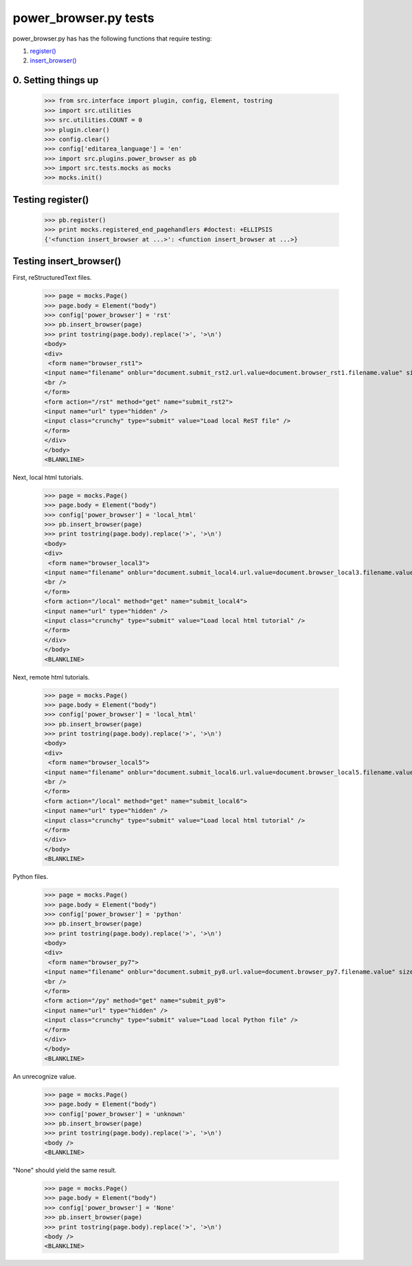 power_browser.py tests
================================

power_browser.py has has the following functions that require testing:

1. `register()`_
#. `insert_browser()`_


0. Setting things up
--------------------



    >>> from src.interface import plugin, config, Element, tostring
    >>> import src.utilities
    >>> src.utilities.COUNT = 0
    >>> plugin.clear()
    >>> config.clear()
    >>> config['editarea_language'] = 'en'
    >>> import src.plugins.power_browser as pb
    >>> import src.tests.mocks as mocks
    >>> mocks.init()


.. _`register()`:

Testing register()
----------------------

    >>> pb.register()
    >>> print mocks.registered_end_pagehandlers #doctest: +ELLIPSIS
    {'<function insert_browser at ...>': <function insert_browser at ...>}


.. _`insert_browser()`:

Testing insert_browser()
--------------------------

First, reStructuredText files.

    >>> page = mocks.Page()
    >>> page.body = Element("body")
    >>> config['power_browser'] = 'rst'
    >>> pb.insert_browser(page)
    >>> print tostring(page.body).replace('>', '>\n')
    <body>
    <div>
     <form name="browser_rst1">
    <input name="filename" onblur="document.submit_rst2.url.value=document.browser_rst1.filename.value" size="80" type="file" />
    <br />
    </form>
    <form action="/rst" method="get" name="submit_rst2">
    <input name="url" type="hidden" />
    <input class="crunchy" type="submit" value="Load local ReST file" />
    </form>
    </div>
    </body>
    <BLANKLINE>

Next, local html tutorials.

    >>> page = mocks.Page()
    >>> page.body = Element("body")
    >>> config['power_browser'] = 'local_html'
    >>> pb.insert_browser(page)
    >>> print tostring(page.body).replace('>', '>\n')
    <body>
    <div>
     <form name="browser_local3">
    <input name="filename" onblur="document.submit_local4.url.value=document.browser_local3.filename.value" size="80" type="file" />
    <br />
    </form>
    <form action="/local" method="get" name="submit_local4">
    <input name="url" type="hidden" />
    <input class="crunchy" type="submit" value="Load local html tutorial" />
    </form>
    </div>
    </body>
    <BLANKLINE>

Next, remote html tutorials.

    >>> page = mocks.Page()
    >>> page.body = Element("body")
    >>> config['power_browser'] = 'local_html'
    >>> pb.insert_browser(page)
    >>> print tostring(page.body).replace('>', '>\n')
    <body>
    <div>
     <form name="browser_local5">
    <input name="filename" onblur="document.submit_local6.url.value=document.browser_local5.filename.value" size="80" type="file" />
    <br />
    </form>
    <form action="/local" method="get" name="submit_local6">
    <input name="url" type="hidden" />
    <input class="crunchy" type="submit" value="Load local html tutorial" />
    </form>
    </div>
    </body>
    <BLANKLINE>

Python files.

    >>> page = mocks.Page()
    >>> page.body = Element("body")
    >>> config['power_browser'] = 'python'
    >>> pb.insert_browser(page)
    >>> print tostring(page.body).replace('>', '>\n')
    <body>
    <div>
     <form name="browser_py7">
    <input name="filename" onblur="document.submit_py8.url.value=document.browser_py7.filename.value" size="80" type="file" />
    <br />
    </form>
    <form action="/py" method="get" name="submit_py8">
    <input name="url" type="hidden" />
    <input class="crunchy" type="submit" value="Load local Python file" />
    </form>
    </div>
    </body>
    <BLANKLINE>

An unrecognize value.

    >>> page = mocks.Page()
    >>> page.body = Element("body")
    >>> config['power_browser'] = 'unknown'
    >>> pb.insert_browser(page)
    >>> print tostring(page.body).replace('>', '>\n')
    <body />
    <BLANKLINE>

"None" should yield the same result.

    >>> page = mocks.Page()
    >>> page.body = Element("body")
    >>> config['power_browser'] = 'None'
    >>> pb.insert_browser(page)
    >>> print tostring(page.body).replace('>', '>\n')
    <body />
    <BLANKLINE>

